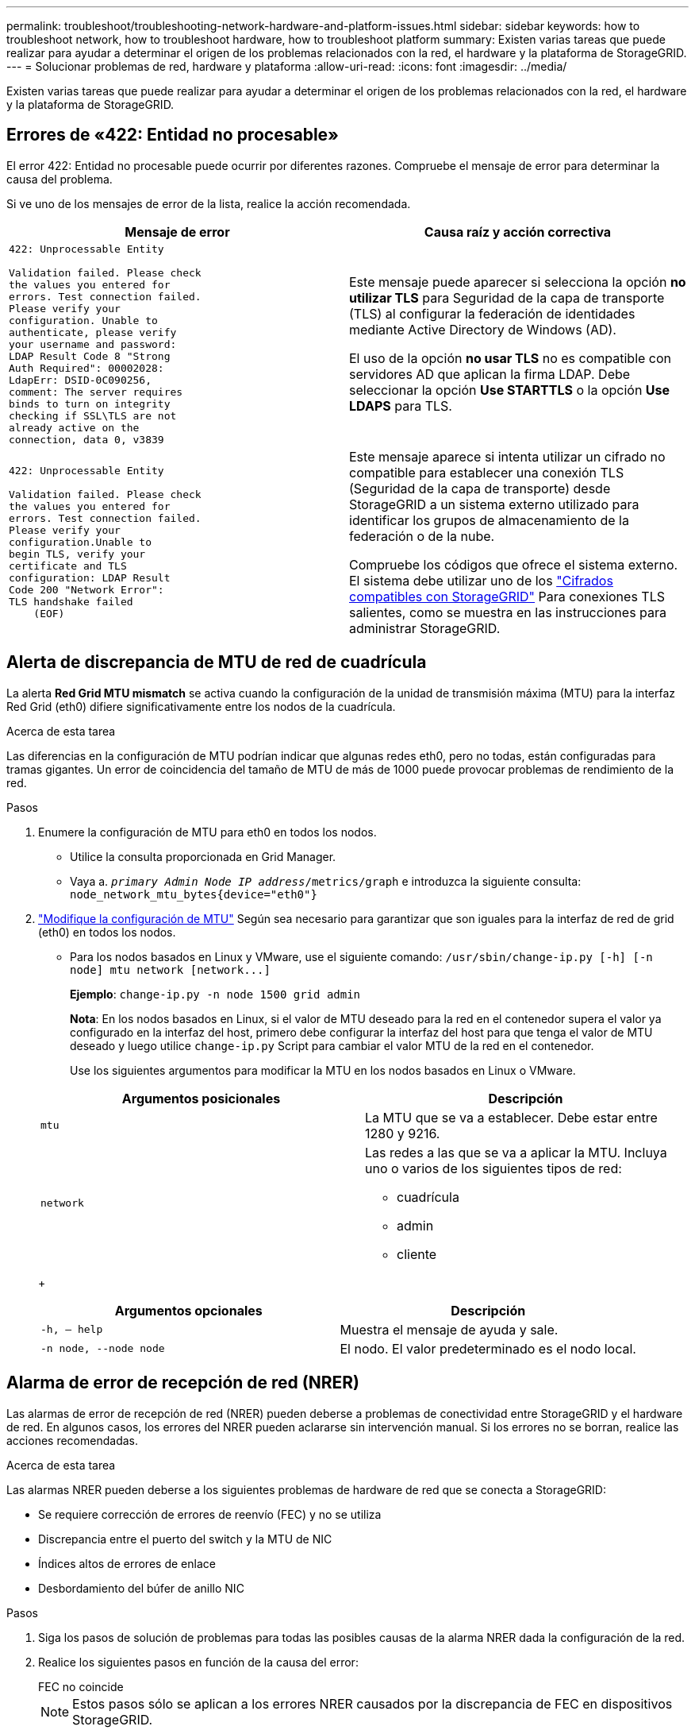 ---
permalink: troubleshoot/troubleshooting-network-hardware-and-platform-issues.html 
sidebar: sidebar 
keywords: how to troubleshoot network, how to troubleshoot hardware, how to troubleshoot platform 
summary: Existen varias tareas que puede realizar para ayudar a determinar el origen de los problemas relacionados con la red, el hardware y la plataforma de StorageGRID. 
---
= Solucionar problemas de red, hardware y plataforma
:allow-uri-read: 
:icons: font
:imagesdir: ../media/


[role="lead"]
Existen varias tareas que puede realizar para ayudar a determinar el origen de los problemas relacionados con la red, el hardware y la plataforma de StorageGRID.



== Errores de «422: Entidad no procesable»

El error 422: Entidad no procesable puede ocurrir por diferentes razones. Compruebe el mensaje de error para determinar la causa del problema.

Si ve uno de los mensajes de error de la lista, realice la acción recomendada.

[cols="2a,2a"]
|===
| Mensaje de error | Causa raíz y acción correctiva 


 a| 
[listing]
----
422: Unprocessable Entity

Validation failed. Please check
the values you entered for
errors. Test connection failed.
Please verify your
configuration. Unable to
authenticate, please verify
your username and password:
LDAP Result Code 8 "Strong
Auth Required": 00002028:
LdapErr: DSID-0C090256,
comment: The server requires
binds to turn on integrity
checking if SSL\TLS are not
already active on the
connection, data 0, v3839
---- a| 
Este mensaje puede aparecer si selecciona la opción *no utilizar TLS* para Seguridad de la capa de transporte (TLS) al configurar la federación de identidades mediante Active Directory de Windows (AD).

El uso de la opción *no usar TLS* no es compatible con servidores AD que aplican la firma LDAP. Debe seleccionar la opción *Use STARTTLS* o la opción *Use LDAPS* para TLS.



 a| 
[listing]
----
422: Unprocessable Entity

Validation failed. Please check
the values you entered for
errors. Test connection failed.
Please verify your
configuration.Unable to
begin TLS, verify your
certificate and TLS
configuration: LDAP Result
Code 200 "Network Error":
TLS handshake failed
    (EOF)
---- a| 
Este mensaje aparece si intenta utilizar un cifrado no compatible para establecer una conexión TLS (Seguridad de la capa de transporte) desde StorageGRID a un sistema externo utilizado para identificar los grupos de almacenamiento de la federación o de la nube.

Compruebe los códigos que ofrece el sistema externo. El sistema debe utilizar uno de los link:../admin/supported-ciphers-for-outgoing-tls-connections.html["Cifrados compatibles con StorageGRID"] Para conexiones TLS salientes, como se muestra en las instrucciones para administrar StorageGRID.

|===


== [[RESOLVER_MTU_ALERT]]Alerta de discrepancia de MTU de red de cuadrícula

La alerta *Red Grid MTU mismatch* se activa cuando la configuración de la unidad de transmisión máxima (MTU) para la interfaz Red Grid (eth0) difiere significativamente entre los nodos de la cuadrícula.

.Acerca de esta tarea
Las diferencias en la configuración de MTU podrían indicar que algunas redes eth0, pero no todas, están configuradas para tramas gigantes. Un error de coincidencia del tamaño de MTU de más de 1000 puede provocar problemas de rendimiento de la red.

.Pasos
. Enumere la configuración de MTU para eth0 en todos los nodos.
+
** Utilice la consulta proporcionada en Grid Manager.
** Vaya a. `_primary Admin Node IP address_/metrics/graph` e introduzca la siguiente consulta: `node_network_mtu_bytes{device="eth0"}`


. https://docs.netapp.com/us-en/storagegrid-appliances/commonhardware/changing-mtu-setting.html["Modifique la configuración de MTU"^] Según sea necesario para garantizar que son iguales para la interfaz de red de grid (eth0) en todos los nodos.
+
** Para los nodos basados en Linux y VMware, use el siguiente comando: `+/usr/sbin/change-ip.py [-h] [-n node] mtu network [network...]+`
+
*Ejemplo*: `change-ip.py -n node 1500 grid admin`

+
*Nota*: En los nodos basados en Linux, si el valor de MTU deseado para la red en el contenedor supera el valor ya configurado en la interfaz del host, primero debe configurar la interfaz del host para que tenga el valor de MTU deseado y luego utilice `change-ip.py` Script para cambiar el valor MTU de la red en el contenedor.

+
Use los siguientes argumentos para modificar la MTU en los nodos basados en Linux o VMware.

+
[cols="2a,2a"]
|===
| Argumentos posicionales | Descripción 


 a| 
`mtu`
 a| 
La MTU que se va a establecer. Debe estar entre 1280 y 9216.



 a| 
`network`
 a| 
Las redes a las que se va a aplicar la MTU. Incluya uno o varios de los siguientes tipos de red:

*** cuadrícula
*** admin
*** cliente


|===
+
[cols="2a,2a"]
|===
| Argumentos opcionales | Descripción 


 a| 
`-h, – help`
 a| 
Muestra el mensaje de ayuda y sale.



 a| 
`-n node, --node node`
 a| 
El nodo. El valor predeterminado es el nodo local.

|===






== Alarma de error de recepción de red (NRER)

Las alarmas de error de recepción de red (NRER) pueden deberse a problemas de conectividad entre StorageGRID y el hardware de red. En algunos casos, los errores del NRER pueden aclararse sin intervención manual. Si los errores no se borran, realice las acciones recomendadas.

.Acerca de esta tarea
Las alarmas NRER pueden deberse a los siguientes problemas de hardware de red que se conecta a StorageGRID:

* Se requiere corrección de errores de reenvío (FEC) y no se utiliza
* Discrepancia entre el puerto del switch y la MTU de NIC
* Índices altos de errores de enlace
* Desbordamiento del búfer de anillo NIC


.Pasos
. Siga los pasos de solución de problemas para todas las posibles causas de la alarma NRER dada la configuración de la red.
. Realice los siguientes pasos en función de la causa del error:
+
[role="tabbed-block"]
====
.FEC no coincide
--

NOTE: Estos pasos sólo se aplican a los errores NRER causados por la discrepancia de FEC en dispositivos StorageGRID.

.. Compruebe el estado de FEC del puerto en el interruptor conectado al dispositivo StorageGRID.
.. Compruebe la integridad física de los cables del aparato al interruptor.
.. Si desea cambiar la configuración de FEC para intentar resolver la alarma de NRER, asegúrese primero de que el aparato esté configurado para el modo *AUTO* en la página Configuración de enlace del instalador de dispositivos StorageGRID (consulte las instrucciones de su aparato:
+
*** https://docs.netapp.com/us-en/storagegrid-appliances/sg6100/changing-link-configuration-of-sgf6112-appliance.html["SG6160"^]
*** https://docs.netapp.com/us-en/storagegrid-appliances/sg6100/changing-link-configuration-of-sgf6112-appliance.html["SGF6112"^]
*** https://docs.netapp.com/us-en/storagegrid-appliances/sg6000/changing-link-configuration-of-sg6000-cn-controller.html["SG6000"^]
*** https://docs.netapp.com/us-en/storagegrid-appliances/sg5700/changing-link-configuration-of-e5700sg-controller.html["SG5700"^]
*** https://docs.netapp.com/us-en/storagegrid-appliances/sg110-1100/changing-link-configuration-of-services-appliance.html["SG110 y SG1100"^]
*** https://docs.netapp.com/us-en/storagegrid-appliances/sg100-1000/changing-link-configuration-of-services-appliance.html["SG100 y SG1000"^]


.. Cambie la configuración de FEC en los puertos del switch. Los puertos del dispositivo StorageGRID ajustarán los ajustes del FEC para que coincidan, si es posible.
+
No puede configurar los ajustes de FEC en dispositivos StorageGRID. En su lugar, los dispositivos intentan descubrir y duplicar los ajustes de FEC en los puertos de conmutador a los que están conectados. Si los enlaces se ven forzados a velocidades de red de 25-GbE o 100-GbE, es posible que el switch y la NIC no negocien una configuración de FEC común. Sin una configuración FEC común, la red volverá al modo “NO-FEC”. Cuando el FEC no está activado, las conexiones son más susceptibles a errores causados por el ruido eléctrico.

+

NOTE: Los dispositivos StorageGRID son compatibles con Firecode (FC) y Reed Solomon (RS) FEC, y sin FEC.



--
.Discrepancia entre el puerto del switch y la MTU de NIC
--
Si el error se debe a un error de coincidencia entre un puerto del switch y una MTU de NIC, compruebe que el tamaño de MTU configurado en el nodo sea el mismo que la configuración de MTU para el puerto del switch.

El tamaño de MTU configurado en el nodo puede ser más pequeño que la configuración en el puerto del switch al que está conectado el nodo. Si un nodo StorageGRID recibe una trama de Ethernet mayor que su MTU, lo cual es posible con esta configuración, se podría notificar la alarma NRER. Si cree que esto es lo que está sucediendo, cambie la MTU del puerto del switch para que coincida con la MTU de la interfaz de red de StorageGRID o cambie la MTU de la interfaz de red de StorageGRID para que coincida con el puerto del switch, según sus objetivos o requisitos de MTU completos.


NOTE: Para obtener el mejor rendimiento de red, todos los nodos deben configurarse con valores MTU similares en sus interfaces de Grid Network. La alerta *Red de cuadrícula MTU* se activa si hay una diferencia significativa en la configuración de MTU para la Red de cuadrícula en nodos individuales. No es necesario que los valores de MTU sean los mismos para todos los tipos de red. Consulte <<troubleshoot_MTU_alert,Solucione problemas de la alerta de discrepancia de MTU de red de cuadrícula>> si quiere más información.


NOTE: Consulte también https://docs.netapp.com/us-en/storagegrid-appliances/commonhardware/changing-mtu-setting.html["Cambie la configuración de MTU"^].

--
.Índices altos de errores de enlace
--
.. Active FEC, si aún no está activado.
.. Compruebe que el cableado de red es de buena calidad y que no está dañado o conectado incorrectamente.
.. Si parece que los cables no son el problema, póngase en contacto con el soporte técnico.
+

NOTE: Es posible que note altas tasas de error en un entorno con alto nivel de ruido eléctrico.



--
.Desbordamiento del búfer de anillo NIC
--
Si el error es un desbordamiento del búfer de anillo NIC, póngase en contacto con el soporte técnico.

El búfer de anillo puede desbordarse cuando el sistema StorageGRID está sobrecargado y no puede procesar eventos de red de forma oportuna.

--
====
. Después de resolver el problema subyacente, restablezca el contador de errores.
+
.. Seleccione *SUPPORT* > *Tools* > *Topología de cuadrícula*.
.. Seleccione *_site_* > *_grid node_* > *SSM* > *Recursos* > *Configuración* > *Principal*.
.. Seleccione *Restablecer recuento de errores de recepción* y haga clic en *aplicar cambios*.




.Información relacionada
link:../monitor/alarms-reference.html["Referencia de alarmas (sistema heredado)"]



== Errores de sincronización de hora

Es posible que observe problemas con la sincronización de la hora en la cuadrícula.

Si tiene problemas de sincronización temporal, compruebe que ha especificado al menos cuatro orígenes NTP externos, cada uno de los cuales proporciona una referencia estratum 3 o mejor, y que sus nodos StorageGRID pueden acceder a todas las fuentes NTP externas con normalidad.


NOTE: Cuando link:../maintain/configuring-ntp-servers.html["Especificación del origen NTP externo"] Para una instalación de StorageGRID en el nivel de producción, no use el servicio Windows Time (W32Time) en una versión de Windows anterior a Windows Server 2016. El servicio de tiempo en versiones anteriores de Windows no es lo suficientemente preciso y no es compatible con Microsoft para su uso en entornos de gran precisión como StorageGRID.



== Linux: Problemas de conectividad de red

Puede ver problemas con la conectividad de red de los nodos de StorageGRID alojados en hosts Linux.



=== Clonación de direcciones MAC

En algunos casos, los problemas de red se pueden resolver mediante la clonación de direcciones MAC. Si utiliza hosts virtuales, establezca el valor de la clave de clonación de direcciones MAC para cada una de las redes en "true" en el archivo de configuración del nodo. Este ajuste hace que la dirección MAC del contenedor StorageGRID utilice la dirección MAC del host. Para crear archivos de configuración de nodos, consulte las instrucciones de link:../rhel/creating-node-configuration-files.html["Red Hat Enterprise Linux"] o. link:../ubuntu/creating-node-configuration-files.html["Ubuntu o Debian"].


NOTE: Cree interfaces de red virtual independientes que utilice el sistema operativo del host Linux. Al utilizar las mismas interfaces de red para el sistema operativo host Linux y el contenedor StorageGRID, es posible que no se pueda acceder al sistema operativo del host si no se ha habilitado el modo promiscuo en el hipervisor.

Para obtener más información sobre la activación de la clonación MAC, consulte las instrucciones de link:../rhel/configuring-host-network.html["Red Hat Enterprise Linux"] o. link:../ubuntu/configuring-host-network.html["Ubuntu o Debian"].



=== Modo promiscuo

Si no desea utilizar la clonación de direcciones MAC y prefiere permitir que todas las interfaces reciban y transmitan datos para direcciones MAC distintas de las asignadas por el hipervisor, Asegúrese de que las propiedades de seguridad en los niveles de conmutador virtual y grupo de puertos estén establecidas en *Aceptar* para el modo promiscuo, los cambios de dirección MAC y las transmisiones falsificadas. Los valores establecidos en el conmutador virtual pueden ser anulados por los valores en el nivel de grupo de puertos, por lo que asegúrese de que la configuración sea la misma en ambos lugares.

Para obtener más información sobre el uso del modo Promiscuous, consulte las instrucciones de link:../rhel/configuring-host-network.html["Red Hat Enterprise Linux"] o. link:../ubuntu/configuring-host-network.html["Ubuntu o Debian"].



== Linux: El estado del nodo es «huérfano»

Un nodo Linux en estado huérfano suele indicar que el servicio de StorageGRID o el demonio del nodo StorageGRID que controla el contenedor del nodo ha muerto inesperadamente.

.Acerca de esta tarea
Si un nodo de Linux informa de que está en el estado huérfano, debería:

* Compruebe los registros en busca de errores y mensajes.
* Intente iniciar de nuevo el nodo.
* Si es necesario, utilice los comandos del motor de contenedores para detener el contenedor de nodo existente.
* Reinicie el nodo.


.Pasos
. Compruebe los registros del demonio de servicio y del nodo huérfano para ver errores o mensajes obvios acerca de salir inesperadamente.
. Inicie sesión en el host como raíz o utilice una cuenta con permiso sudo.
. Intente iniciar nuevamente el nodo ejecutando el siguiente comando: `$ sudo storagegrid node start node-name`
+
 $ sudo storagegrid node start DC1-S1-172-16-1-172
+
Si el nodo está huérfano, la respuesta es

+
[listing]
----
Not starting ORPHANED node DC1-S1-172-16-1-172
----
. Desde Linux, detenga el motor de contenedor y todos los procesos que controlan el nodo storagegrid. Por ejemplo:``sudo docker stop --time secondscontainer-name``
+
Para `seconds`, introduzca el número de segundos que desea esperar a que se detenga el contenedor (normalmente 15 minutos o menos). Por ejemplo:

+
[listing]
----
sudo docker stop --time 900 storagegrid-DC1-S1-172-16-1-172
----
. Reinicie el nodo: `storagegrid node start node-name`
+
[listing]
----
storagegrid node start DC1-S1-172-16-1-172
----




== Linux: Solucione problemas de compatibilidad con IPv6

Es posible que deba habilitar la compatibilidad de IPv6 en el kernel si ha instalado nodos StorageGRID en hosts Linux y se debe observar que las direcciones IPv6 no se han asignado a los contenedores de nodos según lo esperado.

.Acerca de esta tarea
Puede ver la dirección IPv6 que se ha asignado a un nodo de cuadrícula en las siguientes ubicaciones en Grid Manager:

* Seleccione *NODES* y seleccione el nodo. A continuación, seleccione *Mostrar más* junto a *direcciones IP* en la ficha Descripción general.
+
image::../media/node_overview_ip_addresses_ipv6.png[Captura de pantalla de nodos > Descripción general > direcciones IP]

* Seleccione *SUPPORT* > *Tools* > *Topología de cuadrícula*. A continuación, seleccione *_node_* > *SSM* > *Recursos*. Si se ha asignado una dirección IPv6, se muestra debajo de la dirección IPv4 en la sección *direcciones de red*.


Si no se muestra la dirección IPv6 y el nodo está instalado en un host Linux, siga estos pasos para habilitar la compatibilidad de IPv6 en el kernel.

.Pasos
. Inicie sesión en el host como raíz o utilice una cuenta con permiso sudo.
. Ejecute el siguiente comando: `sysctl net.ipv6.conf.all.disable_ipv6`
+
[listing]
----
root@SG:~ # sysctl net.ipv6.conf.all.disable_ipv6
----
+
El resultado debe ser 0.

+
[listing]
----
net.ipv6.conf.all.disable_ipv6 = 0
----
+

NOTE: Si el resultado no es 0, consulte la documentación del sistema operativo para realizar el cambio `sysctl` configuración. A continuación, cambie el valor a 0 antes de continuar.

. Introduzca el contenedor de nodo StorageGRID: `storagegrid node enter node-name`
. Ejecute el siguiente comando: `sysctl net.ipv6.conf.all.disable_ipv6`
+
[listing]
----
root@DC1-S1:~ # sysctl net.ipv6.conf.all.disable_ipv6
----
+
El resultado debería ser 1.

+
[listing]
----
net.ipv6.conf.all.disable_ipv6 = 1
----
+

NOTE: Si el resultado no es 1, este procedimiento no se aplica. Póngase en contacto con el soporte técnico.

. Salga del contenedor: `exit`
+
[listing]
----
root@DC1-S1:~ # exit
----
. Como raíz, edite el siguiente archivo: `/var/lib/storagegrid/settings/sysctl.d/net.conf`.
+
[listing]
----
sudo vi /var/lib/storagegrid/settings/sysctl.d/net.conf
----
. Localice las dos líneas siguientes y elimine las etiquetas de comentario. A continuación, guarde y cierre el archivo.
+
[listing]
----
net.ipv6.conf.all.disable_ipv6 = 0
----
+
[listing]
----
net.ipv6.conf.default.disable_ipv6 = 0
----
. Ejecute estos comandos para reiniciar el contenedor de StorageGRID:
+
[listing]
----
storagegrid node stop node-name
----
+
[listing]
----
storagegrid node start node-name
----

